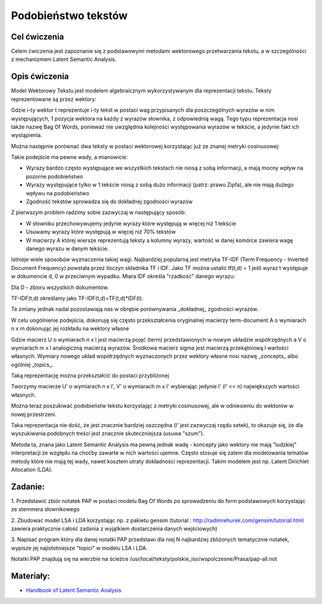 Podobieństwo tekstów
=====================

Cel ćwiczenia
-------------

Celem ćwiczenia jest zapoznanie się z podstawowymi metodami wektorowego przetwarzania tekstu, a 
w szczególności z mechanizmem Latent Semantic Analysis.



Opis ćwiczenia
--------------

Model Wektorowy Tekstu jest modelem algebraicznym wykorzystywanym dla reprezentacji tekstu. Teksty reprezentowane 
są przez wektory:


.. image:: http://latex.codecogs.com/gif.latex?t_i=(w_1,w_2,...,w_n)

Gdzie i-ty wektor t reprezentuje i-ty tekst w postaci wag przypisanych dla poszczególnych wyrazów w nim występujących, 
1 pozycja wektora na każdy z wyrazów słownika, z odpowiednią wagą. Tego typu reprezentacja nosi także nazwę Bag Of Words,
ponieważ nie uwzględnia kolejności występowania wyrazów w tekście, a jedynie fakt ich wystąpienia.

Można następnie porównać dwa teksty w postaci wektorowej korzystając już ze znanej metryki cosinusowej: 

.. image:: http://latex.codecogs.com/gif.latex?COSINE(t_i%2Ct_j)%3D1-%5Cfrac%7B%7Ct_i%20%5Ccdot%20t_j%7C%7D%7B%7Ct_i%7C%7Ct_j%7C%7D

Takie podejście ma pewne wady, a mianowicie:

* Wyrazy bardzo często występujące we wszystkich tekstach nie niosą z sobą informacji, a mają mocny wpływ na pozorne podobieństwo 
* Wyrazy występujące tylko w 1 tekście niosą z sobą dużo informacji (patrz: prawo Zipfa), ale nie mają dużego wpływu na podobieństwo
* Zgodność tekstów sprowadza się do dokładnej zgodności wyrazów

Z pierwszym problem radzimy sobie zazwyczaj w następujący sposób:

* W słowniku przechowywujemy jedynie wyrazy które występują w więcej niż 1 tekście
* Usuwamy wyrazy które występują w więcej niż 70% tekstów
* W macierzy A której wiersze reprezentują teksty a kolumny wyrazy, wartość w danej komórce zawiera wagę danego wyrazu w danym tekście. 

Istnieje wiele sposobów wyznaczenia takiej wagi. Najbardziej popularną jest metryka TF-IDF 
(Term Frequency - Inverted Document Frequency) powstała przez iloczyn składnika TF i IDF. Jako TF można ustalić tf(t,d) = 1
jeśli wyraz t występuje w dokumencie d, 0 w przeciwnym wypadku. Miara IDF określa "rzadkość" danego wyrazu:

.. image:: http://latex.codecogs.com/gif.latex?IDF(t)%3Dlog%5Cfrac%7B%7CD%7C%7D%7B%7C%5C{d:t%5Cin%20d%5C}%7C%7D

Dla D - zbioru wszystkich dokumentów.

TF-IDF(t,d) określamy jako TF-IDF(t,d)=TF(t,d)*IDF(t).

Te zmiany jednak nadal pozostawiają nas w obrębie porównywania _dokładnej_ zgodności wyrazów.

W celu uogólnienie podejścia, dokonuję się często przekształcenia oryginalnej macierzy term-document A o wymiarach n x m dokonując jej rozkładu 
na wektory własne

.. image:: http://latex.codecogs.com/gif.latex?A%3D%20U%20%5CSigma%20V^%5Ctop

Gdzie macierz U o wymiarach n x l jest macierzą pojęć (term) przedstawionych w nowym układzie współrzędnych a V o wymiarach m x l analogiczną macierzą wyrazów. Środkowa macierz
sigma jest macierzą przekątniową l wartości własnych. Wymiary nowego układ współrzędnych wyznaczonych przez wektory własne nosi nazwę
_concepts_ albo ogólniej _topics_.

Taką reprezentację można przekształcić do postaci przybliżonej

.. image:: http://latex.codecogs.com/gif.latex?A'%3D%20U'%20%5CSigma'%20V'^%5Ctop

Tworzymy macierze U' o wymiarach n x l', V' o wymiarach m x l' wybierając jedynie l' (l' << n) największych wartości własnych.

Można teraz poszukiwać podobieństw tekstu korzystając z metryki cosinusowej, ale w odniesieniu do wektorów w nowej przestrzeni.

Taka reprezentacja nie dość, że jest znacznie bardziej oszczędna (l' jest zazwyczaj rzędu setek), to okazuje się, że 
dla wyszukiwania podobnych treści jest znacznie skuteczniejsza (usuwa "szum").

Metoda ta, znana jako Latent Semantic Analysis ma pewną jednak wadę - koncepty jako wektory nie mają "ludzkiej" interpretacji
ze względu na choćby zawarte w nich wartości ujemne. Często stosuje się zatem dla modelowania tematów metody które nie mają
tej wady, nawet kosztem utraty dokładności reprezentacji. Takim modelem jest np. Latent Dirichlet Allocation (LDA).

Zadanie:
--------

1. Przedstawić zbiór notatek PAP w postaci modelu Bag Of Words po sprowadzeniu do form podstawowych korzystając ze
stemmera słownikowego

2. Zbudować model LSA i LDA korzystając np. z pakietu gensim 
(tutorial : http://radimrehurek.com/gensim/tutorial.html zawiera praktycznie całość zadania z wyjątkiem dostarczenia 
danych wejściowych)

3. Napisać program który dla danej notatki PAP przedstawi dla niej N najbardziej zbliżonych tematycznie notatek, wypisze jej
najistotniejsze "topici" w modelu LSA i LDA.

Notatki PAP znajdują się na wierzbie na ścieżce /usr/local/teksty/polskie_iso/wspolczesne/Prasa/pap-all.not



Materiały:
----------

* `Handbook of Latent Semantic Analysis <http://books.google.pl/books?id=JbzCzPvzpmQC&printsec=frontcover&source=gbs_ge_summary_r&cad=0#v=twopage&q&f=false>`_


